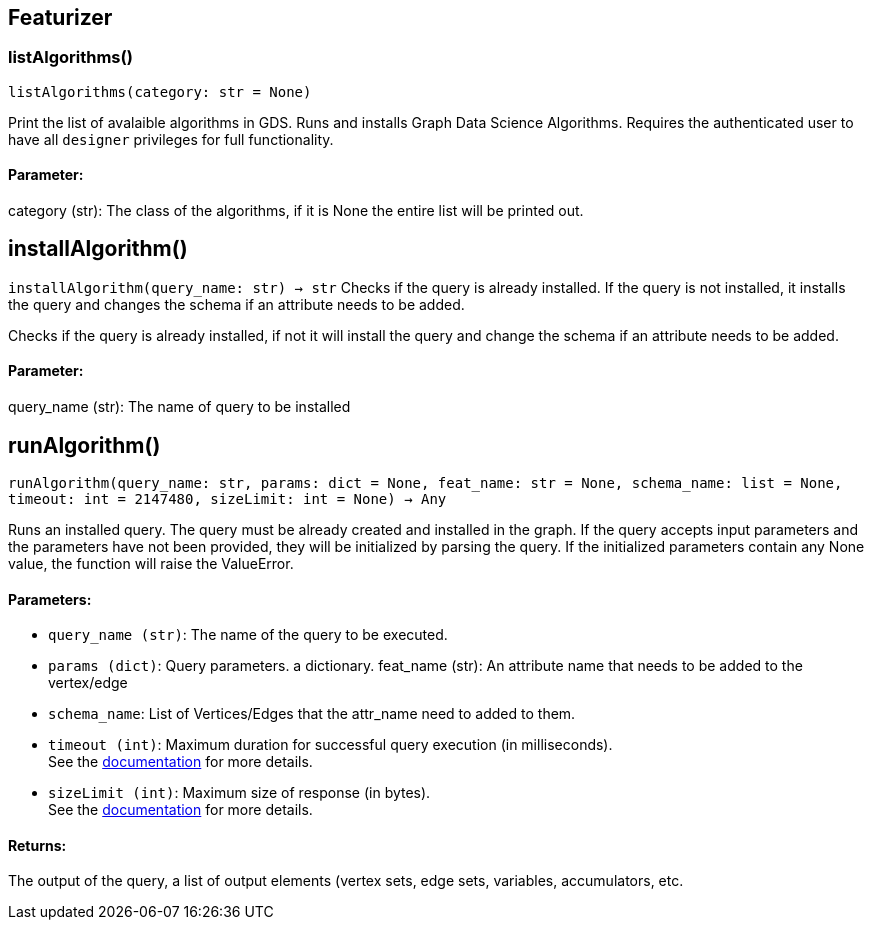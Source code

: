 == Featurizer

=== listAlgorithms()
`listAlgorithms(category: str = None)`

Print the list of avalaible algorithms in GDS.
Runs and installs Graph Data Science Algorithms. Requires the authenticated user to have all `designer` privileges for full functionality. 

[discrete]
==== **Parameter:**
category (str): 
The class of the algorithms, if it is None the entire list will be printed out.


== installAlgorithm()
`installAlgorithm(query_name: str) -> str`
Checks if the query is already installed. If the query is not installed,
it installs the query and changes the schema if an attribute needs to be added.

Checks if the query is already installed, if not it will install the query and change the schema if an attribute needs to be added.        
[discrete]
==== **Parameter:**
query_name (str): 
The name of query to be installed


== runAlgorithm()
`runAlgorithm(query_name: str, params: dict = None, feat_name: str = None, schema_name: list = None, timeout: int = 2147480, sizeLimit: int = None) -> Any`

Runs an installed query.
The query must be already created and installed in the graph.
If the query accepts input parameters and the parameters have not been provided, they will be initialized by parsing the query.
If the initialized parameters contain any None value, the function will raise the ValueError.
[discrete]
==== **Parameters:**
* `query_name (str)`: The name of the query to be executed.
* `params (dict)`: Query parameters. a dictionary.
feat_name (str): 
An attribute name that needs to be added to the vertex/edge
* `schema_name`: List of Vertices/Edges that the attr_name need to added to them.    
* `timeout (int)`: Maximum duration for successful query execution (in milliseconds).
 +
See the https://docs.tigergraph.com/tigergraph-server/current/api/#_gsql_query_timeout[documentation] for more details.
* `sizeLimit (int)`: Maximum size of response (in bytes).
 +
See the https://docs.tigergraph.com/tigergraph-server/current/api/#_response_size[documentation] for more details.


[discrete]
==== **Returns:**
The output of the query, a list of output elements (vertex sets, edge sets, variables,
accumulators, etc.


